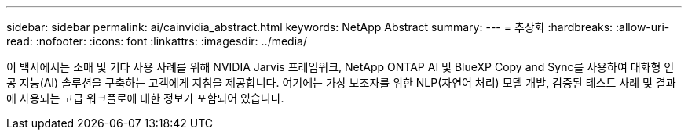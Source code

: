 ---
sidebar: sidebar 
permalink: ai/cainvidia_abstract.html 
keywords: NetApp Abstract 
summary:  
---
= 추상화
:hardbreaks:
:allow-uri-read: 
:nofooter: 
:icons: font
:linkattrs: 
:imagesdir: ../media/


[role="lead"]
이 백서에서는 소매 및 기타 사용 사례를 위해 NVIDIA Jarvis 프레임워크, NetApp ONTAP AI 및 BlueXP Copy and Sync를 사용하여 대화형 인공 지능(AI) 솔루션을 구축하는 고객에게 지침을 제공합니다. 여기에는 가상 보조자를 위한 NLP(자연어 처리) 모델 개발, 검증된 테스트 사례 및 결과에 사용되는 고급 워크플로에 대한 정보가 포함되어 있습니다.
